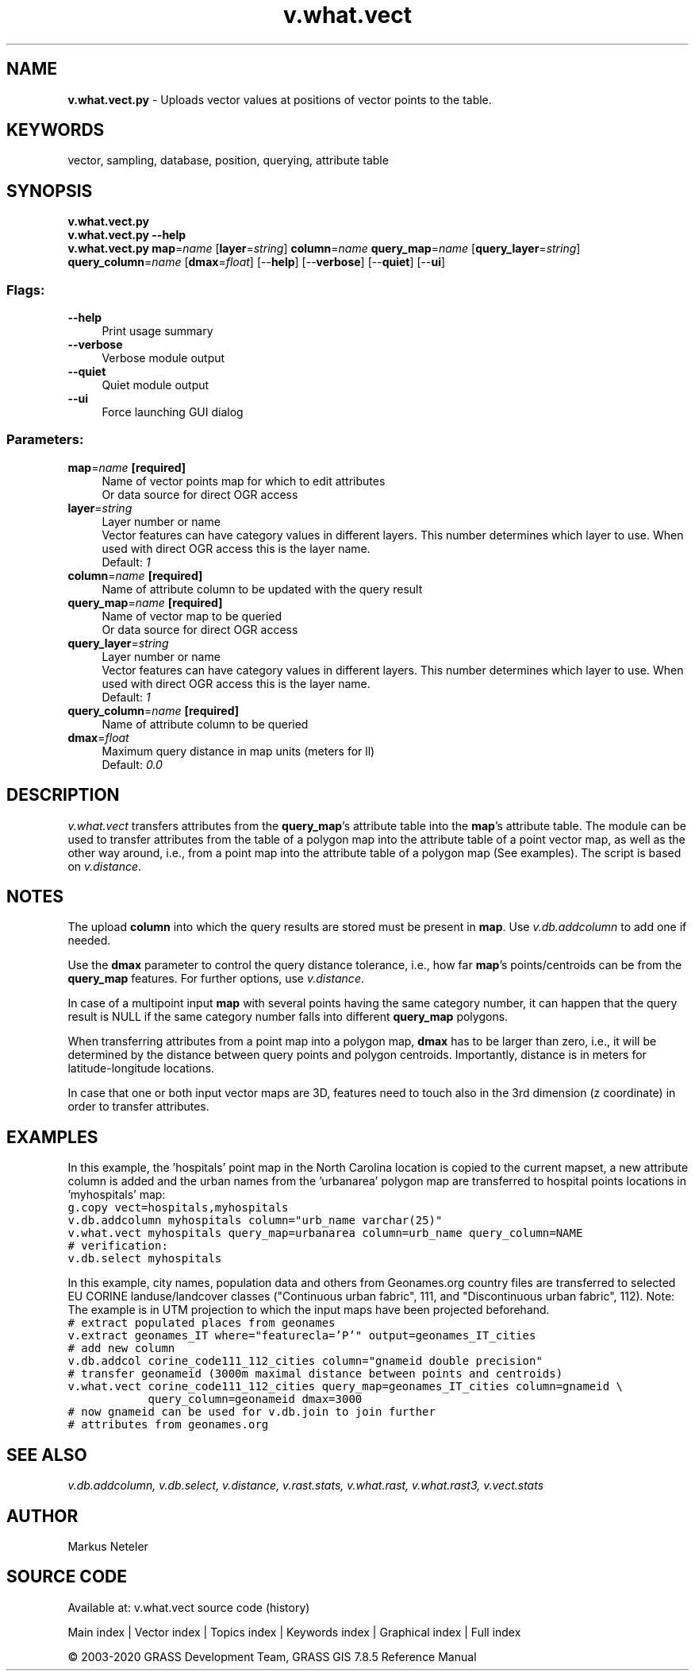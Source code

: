 .TH v.what.vect 1 "" "GRASS 7.8.5" "GRASS GIS User's Manual"
.SH NAME
\fI\fBv.what.vect.py\fR\fR  \- Uploads vector values at positions of vector points to the table.
.SH KEYWORDS
vector, sampling, database, position, querying, attribute table
.SH SYNOPSIS
\fBv.what.vect.py\fR
.br
\fBv.what.vect.py \-\-help\fR
.br
\fBv.what.vect.py\fR \fBmap\fR=\fIname\fR  [\fBlayer\fR=\fIstring\fR]  \fBcolumn\fR=\fIname\fR \fBquery_map\fR=\fIname\fR  [\fBquery_layer\fR=\fIstring\fR]  \fBquery_column\fR=\fIname\fR  [\fBdmax\fR=\fIfloat\fR]   [\-\-\fBhelp\fR]  [\-\-\fBverbose\fR]  [\-\-\fBquiet\fR]  [\-\-\fBui\fR]
.SS Flags:
.IP "\fB\-\-help\fR" 4m
.br
Print usage summary
.IP "\fB\-\-verbose\fR" 4m
.br
Verbose module output
.IP "\fB\-\-quiet\fR" 4m
.br
Quiet module output
.IP "\fB\-\-ui\fR" 4m
.br
Force launching GUI dialog
.SS Parameters:
.IP "\fBmap\fR=\fIname\fR \fB[required]\fR" 4m
.br
Name of vector points map for which to edit attributes
.br
Or data source for direct OGR access
.IP "\fBlayer\fR=\fIstring\fR" 4m
.br
Layer number or name
.br
Vector features can have category values in different layers. This number determines which layer to use. When used with direct OGR access this is the layer name.
.br
Default: \fI1\fR
.IP "\fBcolumn\fR=\fIname\fR \fB[required]\fR" 4m
.br
Name of attribute column to be updated with the query result
.IP "\fBquery_map\fR=\fIname\fR \fB[required]\fR" 4m
.br
Name of vector map to be queried
.br
Or data source for direct OGR access
.IP "\fBquery_layer\fR=\fIstring\fR" 4m
.br
Layer number or name
.br
Vector features can have category values in different layers. This number determines which layer to use. When used with direct OGR access this is the layer name.
.br
Default: \fI1\fR
.IP "\fBquery_column\fR=\fIname\fR \fB[required]\fR" 4m
.br
Name of attribute column to be queried
.IP "\fBdmax\fR=\fIfloat\fR" 4m
.br
Maximum query distance in map units (meters for ll)
.br
Default: \fI0.0\fR
.SH DESCRIPTION
\fIv.what.vect\fR transfers attributes from the \fBquery_map\fR\(cqs
attribute table into the \fBmap\fR\(cqs attribute table. The module can
be used to transfer attributes from the table of a polygon map into the
attribute table of a point vector map, as well as the other way around,
i.e., from a point map into the attribute table of a polygon map (See
examples). The script is based on \fIv.distance\fR.
.SH NOTES
The upload \fBcolumn\fR into which the query results are stored must be
present in \fBmap\fR. Use \fIv.db.addcolumn\fR to add one if needed.
.PP
Use the \fBdmax\fR parameter to control the query distance tolerance, i.e.,
how far \fBmap\fR\(cqs points/centroids can be from the \fBquery_map\fR features.
For further options, use \fIv.distance\fR.
.PP
In case of a multipoint input \fBmap\fR with several points having the
same category number, it can happen that the query result is NULL if the same
category number falls into different \fBquery_map\fR polygons.
.PP
When transferring attributes from a point map into a polygon map,
\fBdmax\fR has to be larger than zero, i.e., it will be determined by the
distance between query points and polygon centroids. Importantly, distance
is in meters for latitude\-longitude locations.
.PP
In case that one or both input vector maps are 3D, features need to
touch also in the 3rd dimension (z coordinate) in order to transfer
attributes.
.SH EXAMPLES
In this example, the \(cqhospitals\(cq point map in the North Carolina location is
copied to the current mapset, a new attribute column is added and the urban
names from the \(cqurbanarea\(cq polygon map are transferred to hospital points
locations in \(cqmyhospitals\(cq map:
.br
.nf
\fC
g.copy vect=hospitals,myhospitals
v.db.addcolumn myhospitals column=\(dqurb_name varchar(25)\(dq
v.what.vect myhospitals query_map=urbanarea column=urb_name query_column=NAME
# verification:
v.db.select myhospitals
\fR
.fi
.PP
In this example, city names, population data and others from
Geonames.org country files are
transferred to selected EU CORINE landuse/landcover classes
(\(dqContinuous urban fabric\(dq, 111, and \(dqDiscontinuous urban fabric\(dq, 112).
Note: The example is in UTM projection to which the input maps have been
projected beforehand.
.br
.nf
\fC
# extract populated places from geonames
v.extract geonames_IT where=\(dqfeaturecla=\(cqP\(cq\(dq output=geonames_IT_cities
# add new column
v.db.addcol corine_code111_112_cities column=\(dqgnameid double precision\(dq
# transfer geonameid (3000m maximal distance between points and centroids)
v.what.vect corine_code111_112_cities query_map=geonames_IT_cities column=gnameid \(rs
            query_column=geonameid dmax=3000
# now gnameid can be used for v.db.join to join further
# attributes from geonames.org
\fR
.fi
.SH SEE ALSO
\fI
v.db.addcolumn,
v.db.select,
v.distance,
v.rast.stats,
v.what.rast,
v.what.rast3,
v.vect.stats
\fR
.SH AUTHOR
Markus Neteler
.SH SOURCE CODE
.PP
Available at: v.what.vect source code (history)
.PP
Main index |
Vector index |
Topics index |
Keywords index |
Graphical index |
Full index
.PP
© 2003\-2020
GRASS Development Team,
GRASS GIS 7.8.5 Reference Manual
